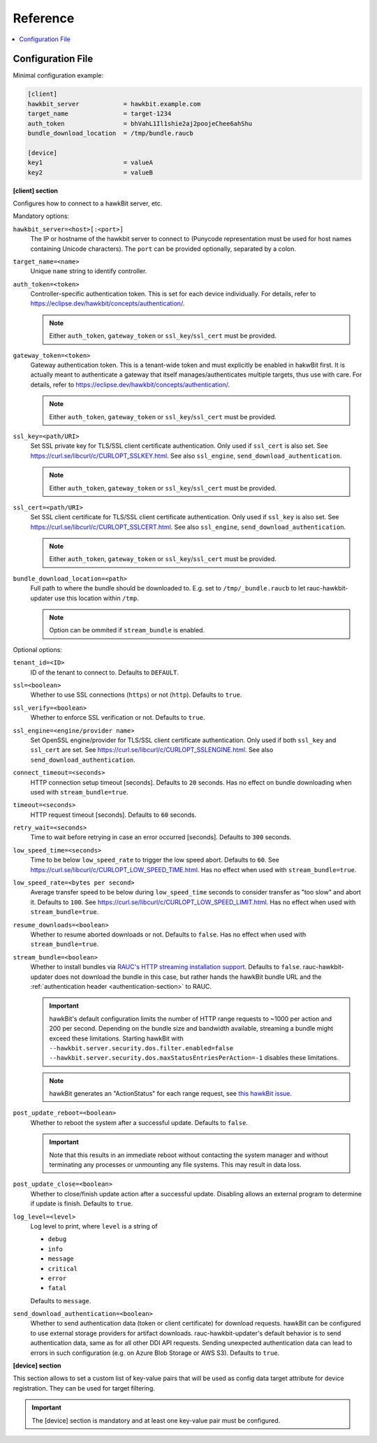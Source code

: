 .. _sec_ref:

Reference
=========

.. contents::
   :local:
   :depth: 1

.. _sec_ref_config_file:

Configuration File
------------------

Minimal configuration example:

.. code-block:: cfg

  [client]
  hawkbit_server            = hawkbit.example.com
  target_name               = target-1234
  auth_token                = bhVahL1Il1shie2aj2poojeChee6ahShu
  bundle_download_location  = /tmp/bundle.raucb

  [device]
  key1                      = valueA
  key2                      = valueB

**[client] section**

Configures how to connect to a hawkBit server, etc.

Mandatory options:

``hawkbit_server=<host>[:<port>]``
  The IP or hostname of the hawkbit server to connect to
  (Punycode representation must be used for host names containing Unicode
  characters).
  The ``port`` can be provided optionally, separated by a colon.

``target_name=<name>``
  Unique ``name`` string to identify controller.

``auth_token=<token>``
  Controller-specific authentication token.
  This is set for each device individually.
  For details, refer to https://eclipse.dev/hawkbit/concepts/authentication/.

  .. note::
    Either ``auth_token``, ``gateway_token`` or ``ssl_key``/``ssl_cert`` must
    be provided.

``gateway_token=<token>``
  Gateway authentication token.
  This is a tenant-wide token and must explicitly be enabled in hakwBit first.
  It is actually meant to authenticate a gateway that itself
  manages/authenticates multiple targets, thus use with care.
  For details, refer to https://eclipse.dev/hawkbit/concepts/authentication/.

  .. note::
    Either ``auth_token``, ``gateway_token`` or ``ssl_key``/``ssl_cert`` must
    be provided.

``ssl_key=<path/URI>``
  Set SSL private key for TLS/SSL client certificate authentication.
  Only used if ``ssl_cert`` is also set.
  See https://curl.se/libcurl/c/CURLOPT_SSLKEY.html.
  See also ``ssl_engine``, ``send_download_authentication``.

  .. note::
    Either ``auth_token``, ``gateway_token`` or ``ssl_key``/``ssl_cert`` must
    be provided.

``ssl_cert=<path/URI>``
  Set SSL client certificate for TLS/SSL client certificate authentication.
  Only used if ``ssl_key`` is also set.
  See https://curl.se/libcurl/c/CURLOPT_SSLCERT.html.
  See also ``ssl_engine``, ``send_download_authentication``.

  .. note::
    Either ``auth_token``, ``gateway_token`` or ``ssl_key``/``ssl_cert`` must
    be provided.

``bundle_download_location=<path>``
  Full path to where the bundle should be downloaded to.
  E.g. set to ``/tmp/_bundle.raucb`` to let rauc-hawkbit-updater use this
  location within ``/tmp``.

  .. note:: Option can be ommited if ``stream_bundle`` is enabled.

Optional options:

``tenant_id=<ID>``
  ID of the tenant to connect to. Defaults to ``DEFAULT``.

``ssl=<boolean>``
  Whether to use SSL connections (``https``) or not (``http``).
  Defaults to ``true``.

``ssl_verify=<boolean>``
  Whether to enforce SSL verification or not.
  Defaults to ``true``.

``ssl_engine=<engine/provider name>``
  Set OpenSSL engine/provider for TLS/SSL client certificate authentication.
  Only used if both ``ssl_key`` and ``ssl_cert`` are set.
  See https://curl.se/libcurl/c/CURLOPT_SSLENGINE.html.
  See also ``send_download_authentication``.

``connect_timeout=<seconds>``
  HTTP connection setup timeout [seconds].
  Defaults to ``20`` seconds.
  Has no effect on bundle downloading when used with ``stream_bundle=true``.

``timeout=<seconds>``
  HTTP request timeout [seconds].
  Defaults to ``60`` seconds.

``retry_wait=<seconds>``
  Time to wait before retrying in case an error occurred [seconds].
  Defaults to ``300`` seconds.

``low_speed_time=<seconds>``
  Time to be below ``low_speed_rate`` to trigger the low speed abort.
  Defaults to ``60``.
  See https://curl.se/libcurl/c/CURLOPT_LOW_SPEED_TIME.html.
  Has no effect when used with ``stream_bundle=true``.

``low_speed_rate=<bytes per second>``
  Average transfer speed to be below during ``low_speed_time`` seconds to
  consider transfer as "too slow" and abort it.
  Defaults to ``100``.
  See https://curl.se/libcurl/c/CURLOPT_LOW_SPEED_LIMIT.html.
  Has no effect when used with ``stream_bundle=true``.

``resume_downloads=<boolean>``
  Whether to resume aborted downloads or not.
  Defaults to ``false``.
  Has no effect when used with ``stream_bundle=true``.

``stream_bundle=<boolean>``
  Whether to install bundles via
  `RAUC's HTTP streaming installation support <https://rauc.readthedocs.io/en/latest/advanced.html#http-streaming>`_.
  Defaults to ``false``.
  rauc-hawkbit-updater does not download the bundle in this case, but rather
  hands the hawkBit bundle URL and the :ref:`authentication header <authentication-section>` to RAUC.

  .. important::
    hawkBit's default configuration limits the number of HTTP range requests to
    ~1000 per action and 200 per second.
    Depending on the bundle size and bandwidth available, streaming a bundle
    might exceed these limitations.
    Starting hawkBit with ``--hawkbit.server.security.dos.filter.enabled=false``
    ``--hawkbit.server.security.dos.maxStatusEntriesPerAction=-1`` disables
    these limitations.

  .. note::
    hawkBit generates an "ActionStatus" for each range request, see
    `this hawkBit issue <https://github.com/eclipse/hawkbit/issues/1249>`_.

``post_update_reboot=<boolean>``
  Whether to reboot the system after a successful update.
  Defaults to ``false``.

  .. important::
    Note that this results in an immediate reboot without contacting the system
    manager and without terminating any processes or unmounting any file systems.
    This may result in data loss.

``post_update_close=<boolean>``
  Whether to close/finish update action after a successful update.
  Disabling allows an external program to determine if update is finish.
  Defaults to ``true``.

``log_level=<level>``
  Log level to print, where ``level`` is a string of

  * ``debug``
  * ``info``
  * ``message``
  * ``critical``
  * ``error``
  * ``fatal``

  Defaults to ``message``.

``send_download_authentication=<boolean>``
  Whether to send authentication data (token or client certificate) for
  download requests.
  hawkBit can be configured to use external storage providers for artifact
  downloads.
  rauc-hawkbit-updater's default behavior is to send authentication data, same
  as for all other DDI API requests.
  Sending unexpected authentication data can lead to errors in such
  configuration (e.g. on Azure Blob Storage or AWS S3).
  Defaults to ``true``.

.. _keyring-section:

**[device] section**

This section allows to set a custom list of key-value pairs that will be used
as config data target attribute for device registration.
They can be used for target filtering.

.. important::
  The [device] section is mandatory and at least one key-value pair must be
  configured.
